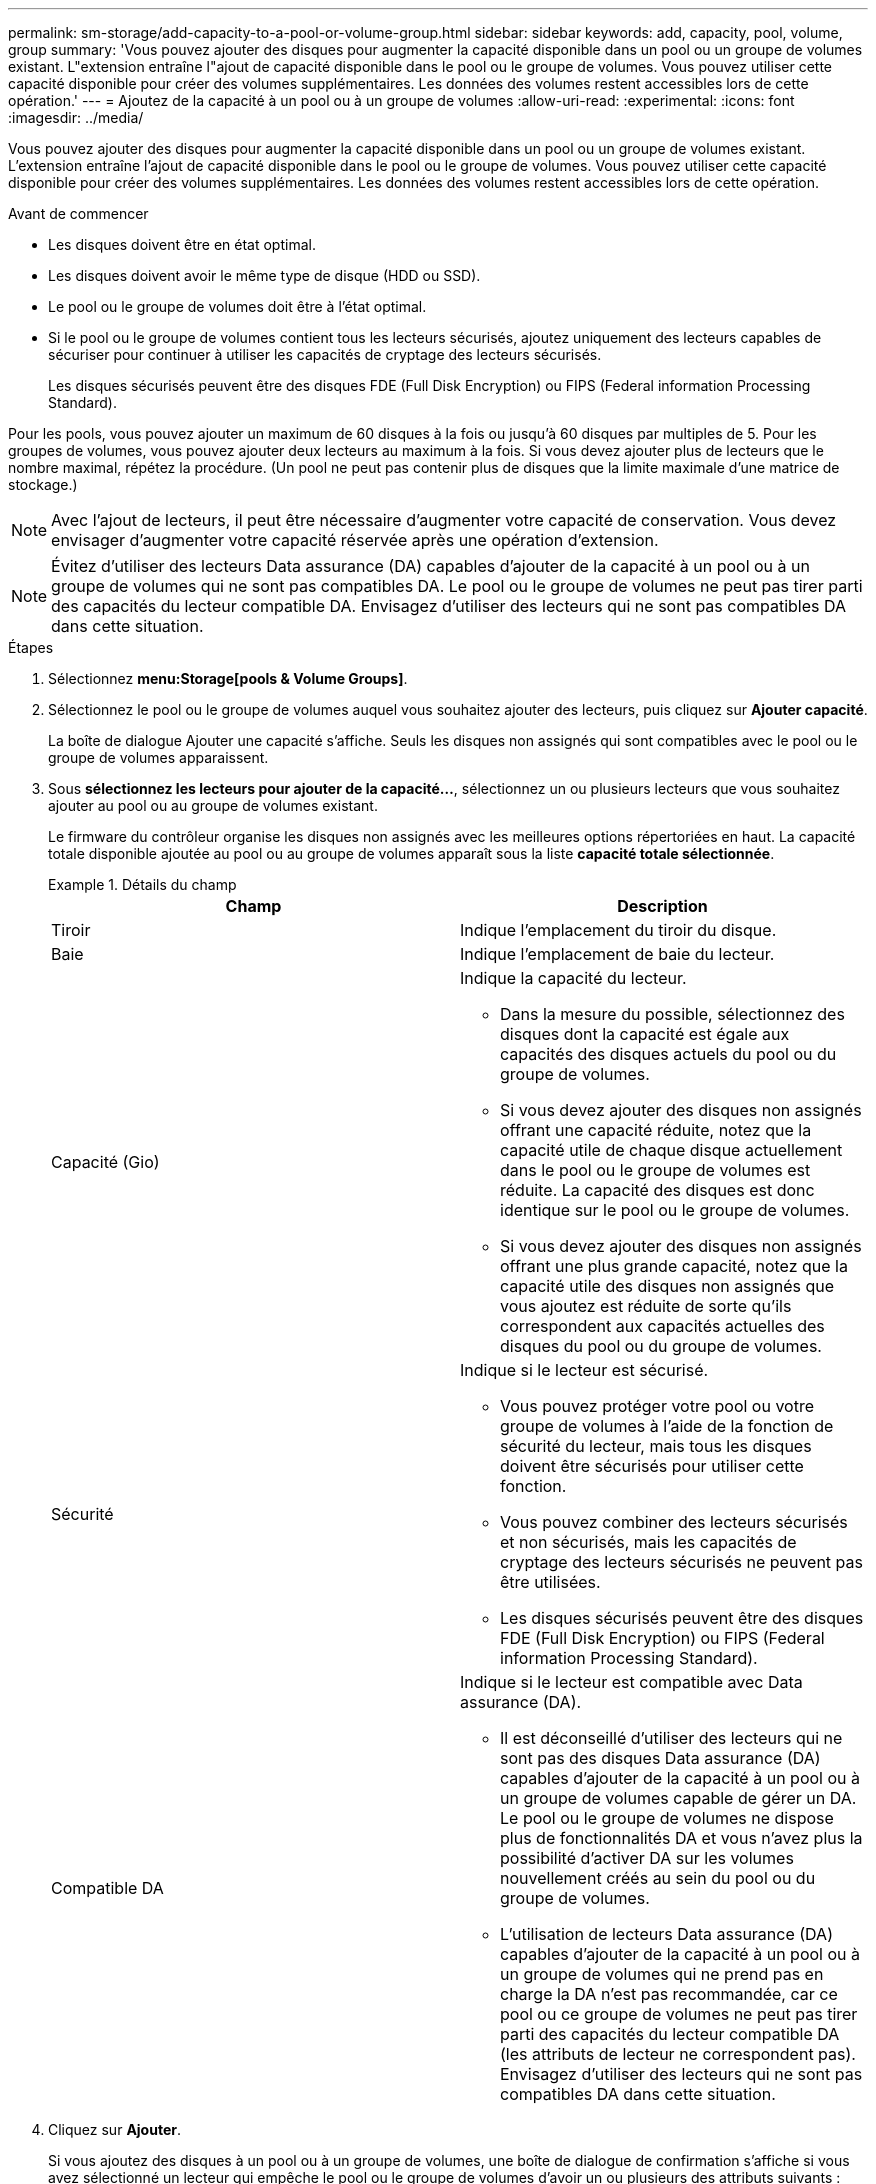 ---
permalink: sm-storage/add-capacity-to-a-pool-or-volume-group.html 
sidebar: sidebar 
keywords: add, capacity, pool, volume, group 
summary: 'Vous pouvez ajouter des disques pour augmenter la capacité disponible dans un pool ou un groupe de volumes existant. L"extension entraîne l"ajout de capacité disponible dans le pool ou le groupe de volumes. Vous pouvez utiliser cette capacité disponible pour créer des volumes supplémentaires. Les données des volumes restent accessibles lors de cette opération.' 
---
= Ajoutez de la capacité à un pool ou à un groupe de volumes
:allow-uri-read: 
:experimental: 
:icons: font
:imagesdir: ../media/


[role="lead"]
Vous pouvez ajouter des disques pour augmenter la capacité disponible dans un pool ou un groupe de volumes existant. L'extension entraîne l'ajout de capacité disponible dans le pool ou le groupe de volumes. Vous pouvez utiliser cette capacité disponible pour créer des volumes supplémentaires. Les données des volumes restent accessibles lors de cette opération.

.Avant de commencer
* Les disques doivent être en état optimal.
* Les disques doivent avoir le même type de disque (HDD ou SSD).
* Le pool ou le groupe de volumes doit être à l'état optimal.
* Si le pool ou le groupe de volumes contient tous les lecteurs sécurisés, ajoutez uniquement des lecteurs capables de sécuriser pour continuer à utiliser les capacités de cryptage des lecteurs sécurisés.
+
Les disques sécurisés peuvent être des disques FDE (Full Disk Encryption) ou FIPS (Federal information Processing Standard).



Pour les pools, vous pouvez ajouter un maximum de 60 disques à la fois ou jusqu'à 60 disques par multiples de 5. Pour les groupes de volumes, vous pouvez ajouter deux lecteurs au maximum à la fois. Si vous devez ajouter plus de lecteurs que le nombre maximal, répétez la procédure. (Un pool ne peut pas contenir plus de disques que la limite maximale d'une matrice de stockage.)

[NOTE]
====
Avec l'ajout de lecteurs, il peut être nécessaire d'augmenter votre capacité de conservation. Vous devez envisager d'augmenter votre capacité réservée après une opération d'extension.

====
[NOTE]
====
Évitez d'utiliser des lecteurs Data assurance (DA) capables d'ajouter de la capacité à un pool ou à un groupe de volumes qui ne sont pas compatibles DA. Le pool ou le groupe de volumes ne peut pas tirer parti des capacités du lecteur compatible DA. Envisagez d'utiliser des lecteurs qui ne sont pas compatibles DA dans cette situation.

====
.Étapes
. Sélectionnez *menu:Storage[pools & Volume Groups]*.
. Sélectionnez le pool ou le groupe de volumes auquel vous souhaitez ajouter des lecteurs, puis cliquez sur *Ajouter capacité*.
+
La boîte de dialogue Ajouter une capacité s'affiche. Seuls les disques non assignés qui sont compatibles avec le pool ou le groupe de volumes apparaissent.

. Sous *sélectionnez les lecteurs pour ajouter de la capacité...*, sélectionnez un ou plusieurs lecteurs que vous souhaitez ajouter au pool ou au groupe de volumes existant.
+
Le firmware du contrôleur organise les disques non assignés avec les meilleures options répertoriées en haut. La capacité totale disponible ajoutée au pool ou au groupe de volumes apparaît sous la liste *capacité totale sélectionnée*.

+
.Détails du champ
====
[cols="2*"]
|===
| Champ | Description 


 a| 
Tiroir
 a| 
Indique l'emplacement du tiroir du disque.



 a| 
Baie
 a| 
Indique l'emplacement de baie du lecteur.



 a| 
Capacité (Gio)
 a| 
Indique la capacité du lecteur.

** Dans la mesure du possible, sélectionnez des disques dont la capacité est égale aux capacités des disques actuels du pool ou du groupe de volumes.
** Si vous devez ajouter des disques non assignés offrant une capacité réduite, notez que la capacité utile de chaque disque actuellement dans le pool ou le groupe de volumes est réduite. La capacité des disques est donc identique sur le pool ou le groupe de volumes.
** Si vous devez ajouter des disques non assignés offrant une plus grande capacité, notez que la capacité utile des disques non assignés que vous ajoutez est réduite de sorte qu'ils correspondent aux capacités actuelles des disques du pool ou du groupe de volumes.




 a| 
Sécurité
 a| 
Indique si le lecteur est sécurisé.

** Vous pouvez protéger votre pool ou votre groupe de volumes à l'aide de la fonction de sécurité du lecteur, mais tous les disques doivent être sécurisés pour utiliser cette fonction.
** Vous pouvez combiner des lecteurs sécurisés et non sécurisés, mais les capacités de cryptage des lecteurs sécurisés ne peuvent pas être utilisées.
** Les disques sécurisés peuvent être des disques FDE (Full Disk Encryption) ou FIPS (Federal information Processing Standard).




 a| 
Compatible DA
 a| 
Indique si le lecteur est compatible avec Data assurance (DA).

** Il est déconseillé d'utiliser des lecteurs qui ne sont pas des disques Data assurance (DA) capables d'ajouter de la capacité à un pool ou à un groupe de volumes capable de gérer un DA. Le pool ou le groupe de volumes ne dispose plus de fonctionnalités DA et vous n'avez plus la possibilité d'activer DA sur les volumes nouvellement créés au sein du pool ou du groupe de volumes.
** L'utilisation de lecteurs Data assurance (DA) capables d'ajouter de la capacité à un pool ou à un groupe de volumes qui ne prend pas en charge la DA n'est pas recommandée, car ce pool ou ce groupe de volumes ne peut pas tirer parti des capacités du lecteur compatible DA (les attributs de lecteur ne correspondent pas). Envisagez d'utiliser des lecteurs qui ne sont pas compatibles DA dans cette situation.


|===
====
. Cliquez sur *Ajouter*.
+
Si vous ajoutez des disques à un pool ou à un groupe de volumes, une boîte de dialogue de confirmation s'affiche si vous avez sélectionné un lecteur qui empêche le pool ou le groupe de volumes d'avoir un ou plusieurs des attributs suivants :

+
** Protection contre les pertes de tablette
** Protection contre les pertes de tiroirs
** Fonctionnalité Full Disk Encryption
** Fonctionnalité Data assurance pour continuer, cliquez sur *Oui*, sinon cliquez sur *Annuler*.




Après avoir ajouté les disques non assignés à un pool ou à un groupe de volumes, les données de chaque volume du pool ou du groupe de volumes sont redistribuées pour inclure les disques supplémentaires.
